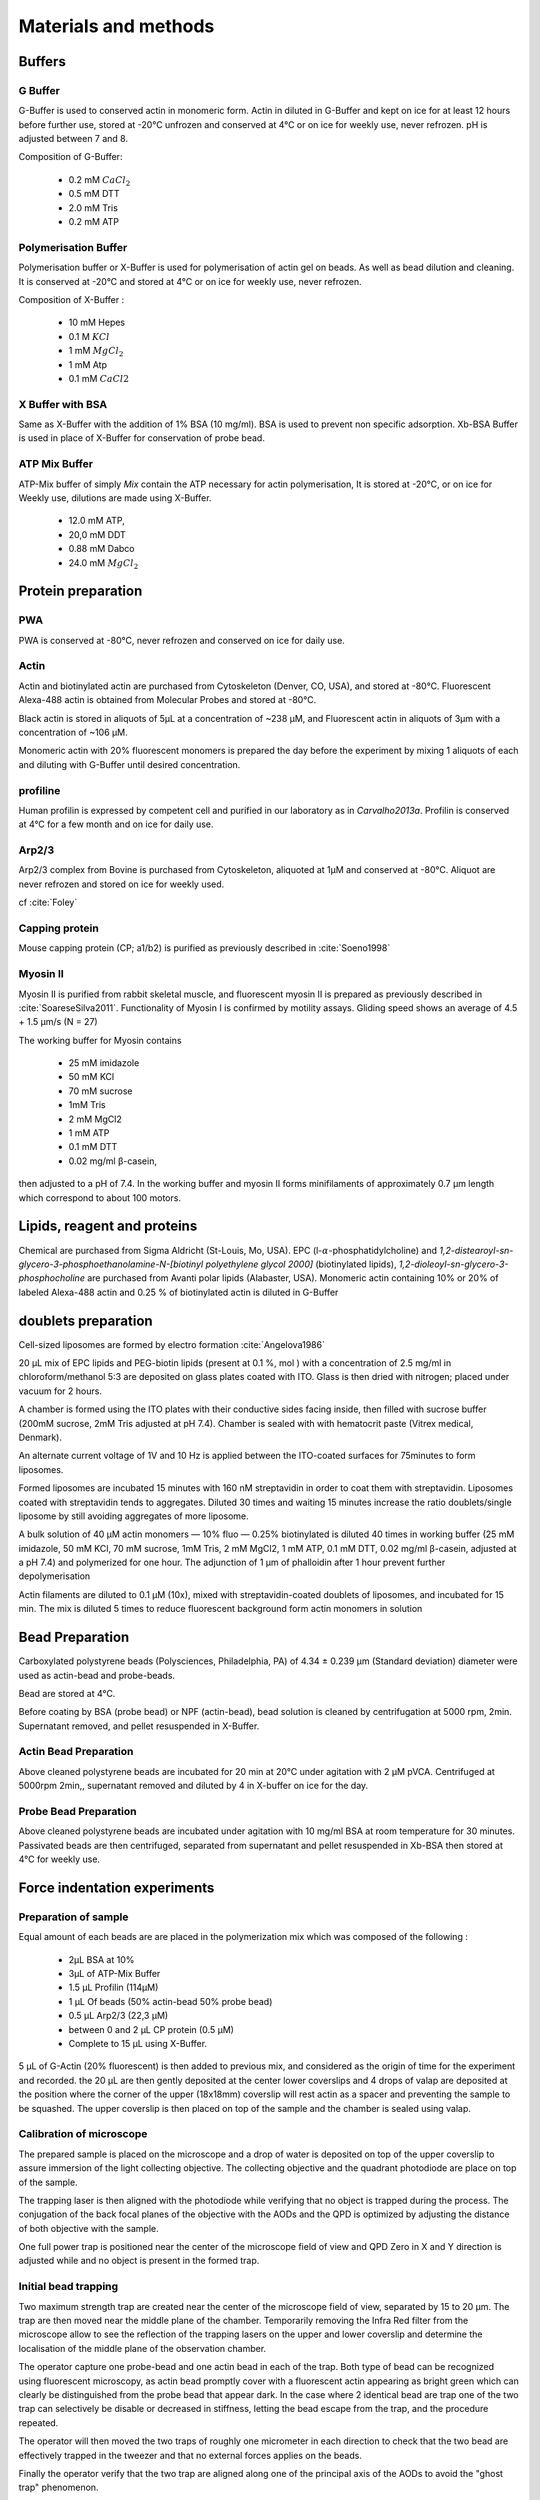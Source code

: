 .. part2

.. _m_et_m:

Materials and methods
#####################
.. 1

Buffers
*******
.. 2

G Buffer
========
.. 3

G-Buffer is used to conserved actin in monomeric form. Actin in diluted in
G-Buffer and kept on ice for at least 12 hours before further use, stored at
-20°C unfrozen and conserved at 4°C or on ice for weekly use, never refrozen.
pH is adjusted between 7 and 8.

Composition of G-Buffer:
     
    - 0.2 mM :math:`CaCl_2`
    - 0.5 mM DTT
    - 2.0 mM Tris
    - 0.2 mM ATP

Polymerisation Buffer
=====================
.. 3

Polymerisation buffer or X-Buffer is used for polymerisation of actin gel on
beads. As well as bead dilution and cleaning.  It is conserved at -20°C and
stored at 4°C or on ice for weekly use, never refrozen.

Composition of X-Buffer :

    - 10 mM Hepes
    - 0.1 M :math:`KCl`
    - 1 mM :math:`MgCl_2`
    - 1 mM Atp
    - 0.1 mM :math:`CaCl2`


X Buffer with BSA
=================
.. 3

Same as X-Buffer with the addition of 1% BSA (10 mg/ml). BSA is used to prevent
non specific adsorption. Xb-BSA Buffer is used  in place of X-Buffer for
conservation of probe bead.

.. _atp_mix_buffer:

ATP Mix Buffer
==============
.. 3

ATP-Mix buffer of simply `Mix` contain the ATP necessary for actin polymerisation,  It is stored at -20°C, or on ice for Weekly use, dilutions are made using X-Buffer.

    - 12.0 mM ATP,
    - 20,0 mM DDT
    - 0.88 mM Dabco
    - 24.0 mM :math:`MgCl_2` 

.. todo:
    Echange Actine ?


Protein preparation
*******************
.. 2

PWA
===

PWA is conserved at -80°C, never refrozen and conserved on ice for daily use.

Actin
=====
.. 3

Actin and biotinylated actin are purchased from Cytoskeleton (Denver, CO, USA), and stored at -80°C.
Fluorescent Alexa-488 actin is obtained from Molecular Probes and stored at -80°C. 

Black actin is stored in aliquots of 5µL at a concentration of ~238 µM, and
Fluorescent actin in aliquots of 3µm with a concentration of ~106 µM.

Monomeric actin with 20% fluorescent monomers is prepared the day before the
experiment by mixing 1 aliquots of each and diluting with G-Buffer until
desired concentration.


profiline
=========
.. 3

Human profilin is expressed by competent cell and purified in our laboratory as
in `Carvalho2013a`.  Profilin is conserved at 4°C for a few month and on ice
for daily use.
    

.. Wild-type human profilin in pMW expression vector is transformed into Rosetta
.. 2(DE3) pLysS and expressed in 2 l of LB plus antibiotics overnight at 308C with
.. 1 mM isopropyl thiogalac- topyranoside (IPTG). Cells are lysed and sonicated in
.. 50mM Tris-Cl pH 7.5, 50 mM sucrose, 10 mM EDTA, 5 mM DTT, 1 mM
.. phenylmethanesulfonylfluoride (PMSF), 2 M urea and complete EDTA-free protease
.. inhibitor cocktail (Roche), then centrifuged at 100 000g for 1 h. Supernatants
.. are collected and bound to DEAE- 52 cellulose beads for 1 h. Flow through
.. containing profilin is dia- lyzed against 20 mM Tris-Cl pH 8.0, 20 mM KCl, 1 mM
.. EDTA and centrifuged for 20 min at 100 000g. Supernatants are filtered through
.. a 0.2 mm filter and purified by size exclusion over a HiPrep 16/60 Sephacryl
.. S-200 HR column in the dialysis buffer. Profilin is collected and again
.. purified over the Superdex 75 column in the same buffer. Profilin is stored at
.. 4°C.

Arp2/3
======
.. 3

Arp2/3 complex  from Bovine is purchased from Cytoskeleton, aliquoted at 1µM
and conserved at -80°C.  Aliquot are never refrozen and stored on ice for
weekly used.


cf :cite:`Foley`

Capping protein
=================
.. 3

Mouse capping protein (CP; a1/b2) is purified as previously described in :cite:`Soeno1998`

Myosin II
=========
.. 3

Myosin II is purified from rabbit skeletal muscle, and fluorescent myosin II is
prepared as previously described in :cite:`SoareseSilva2011`. Functionality of
Myosin I is confirmed by motility assays. Gliding speed shows an average of 4.5
+ 1.5 µm/s (N = 27)

The working buffer for Myosin contains 

    - 25 mM imidazole
    - 50 mM KCl
    - 70 mM sucrose
    - 1mM Tris
    - 2 mM MgCl2
    - 1 mM ATP
    - 0.1 mM DTT
    - 0.02 mg/ml β-casein,

then adjusted to a pH  of 7.4.
In the working buffer and myosin II
forms minifilaments of approximately 0.7 µm length which correspond to about 100
motors. 

Lipids, reagent and proteins
****************************
.. 2

Chemical are purchased from Sigma Aldricht (St-Louis, Mo, USA). EPC (l-:math:`\alpha`-phosphatidylcholine) and `1,2-distearoyl-sn-glycero-3-phosphoethanolamine-N-[biotinyl polyethylene glycol 2000]` (biotinylated lipids), `1,2-dioleoyl-sn-glycero-3-phosphocholine` are purchased from Avanti polar lipids (Alabaster, USA).
Monomeric actin containing 10% or 20% of labeled Alexa-488
actin and 0.25 % of biotinylated actin is diluted in G-Buffer 



doublets preparation
********************
.. 2

Cell-sized liposomes are formed by electro formation :cite:`Angelova1986`

20 µL mix of EPC lipids and PEG-biotin lipids (present at 0.1 %, mol ) with a
concentration of 2.5 mg/ml in chloroform/methanol 5:3 are deposited on glass
plates coated with  ITO. Glass is then dried with  nitrogen; placed
under vacuum for 2 hours.

A chamber is formed using the ITO plates with their conductive sides facing
inside, then filled with sucrose buffer (200mM sucrose, 2mM Tris adjusted at pH
7.4). Chamber is sealed with with hematocrit paste (Vitrex medical, Denmark).

An alternate current voltage of 1V and 10 Hz is applied between the ITO-coated
surfaces for 75minutes to form liposomes.

Formed liposomes are incubated 15 minutes with 160 nM streptavidin in order to
coat them with streptavidin. Liposomes coated with streptavidin tends to aggregates. 
Diluted 30 times and waiting 15 minutes increase the ratio doublets/single liposome by still avoiding aggregates of more liposome.

A bulk solution of 40 µM actin monomers — 10% fluo — 0.25% biotinylated is
diluted 40 times in working buffer (25 mM imidazole, 50 mM KCl, 70 mM sucrose,
1mM Tris, 2 mM MgCl2, 1 mM ATP, 0.1 mM DTT, 0.02 mg/ml β-casein, adjusted at a
pH 7.4) and polymerized for one hour. The adjunction of 1 µm of phalloidin
after 1 hour prevent further depolymerisation

Actin filaments are 
diluted to 0.1 µM (10x), mixed with streptavidin-coated doublets of
liposomes, and incubated for 15 min. The mix is diluted 5 times to reduce fluorescent background form actin monomers in solution 

.. _bead_preparation:

Bead Preparation
****************
.. 2

Carboxylated polystyrene beads (Polysciences, Philadelphia, PA) of 4.34 ± 0.239
μm (Standard deviation) diameter were used as actin-bead and probe-beads.

Bead are stored at 4°C.

Before coating by BSA (probe bead) or NPF (actin-bead), bead solution is
cleaned by centrifugation at 5000 rpm, 2min. Supernatant removed, and pellet
resuspended in X-Buffer.



Actin Bead Preparation 
=======================
.. 3

Above cleaned polystyrene beads are incubated for 20 min at 20°C under
agitation with 2 μM pVCA. Centrifuged at 5000rpm 2min,, supernatant removed and
diluted by 4 in X-buffer on ice for the day.


Probe Bead Preparation
======================
.. 3

Above cleaned polystyrene beads are incubated under agitation
with 10 mg/ml BSA at room temperature for 30 minutes. Passivated beads are then centrifuged, separated from supernatant and pellet resuspended in Xb-BSA then stored at 4°C for weekly use.


.. _force-indentation-experiments:

Force indentation experiments
*****************************
.. 2

Preparation of sample 
======================
.. 3


Equal amount of each beads are are placed in the polymerization mix which was
composed of the following : 

    - 2µL BSA at 10%
    - 3µL of ATP-Mix Buffer
    - 1.5 µL Profilin (114µM)
    - 1 µL Of beads (50% actin-bead 50% probe bead)
    - 0.5 µL Arp2/3 (22,3 µM)
    - between 0 and 2 µL CP protein (0.5 µM)
    - Complete to 15 µL using X-Buffer.
    
5 µL of G-Actin (20% fluorescent) is then added to previous mix, and considered
as the origin of time for the experiment and recorded. the 20 µL are then gently deposited
at the center lower coverslips and 4 drops of valap are deposited at the
position where the corner of the upper (18x18mm) coverslip will rest actin as a spacer
and preventing the sample to be squashed. The upper coverslip is then placed on
top of the sample and the chamber is sealed using valap.

.. _laser_calibration:

Calibration of microscope
=========================
.. 3

The prepared sample is placed on the microscope and a drop of water is
deposited on top of the upper coverslip to assure immersion of the light
collecting objective. The collecting objective and the quadrant photodiode are
place on top of the sample.

The trapping laser is then aligned with the photodiode while verifying that no
object is trapped during the process. The conjugation of the back focal planes
of the objective with the AODs and the QPD is optimized by adjusting the
distance of both objective with the sample. 

One full power trap is positioned near the center of the microscope field of
view and QPD Zero in X and Y direction is adjusted while and no object is
present in the formed trap.

Initial bead trapping
=====================
.. 3

Two maximum strength trap are created near the center of the microscope field
of view, separated by 15 to 20 µm. The trap are then moved near the middle
plane of the chamber. Temporarily removing the Infra Red filter from the
microscope allow to see the reflection of the trapping lasers on the upper and
lower coverslip and determine the localisation of the middle plane of the
observation chamber.

The operator capture one probe-bead and one actin bead in each of the trap.
Both type of bead can be recognized using fluorescent microscopy, as actin bead
promptly cover with a fluorescent actin appearing as bright green which  can
clearly be distinguished from the probe bead that appear dark. In the case
where 2 identical bead are trap one of the two trap can selectively be disable
or decreased in stiffness, letting the bead escape from  the trap, and the
procedure repeated.

The operator will then moved the two traps of roughly one micrometer in each
direction to check that the two bead are effectively trapped in the tweezer and
that no external forces applies on the beads. 

Finally the operator verify that the two trap are aligned along one of the
principal axis of the AODs to avoid the "ghost trap" phenomenon. 

Indentations
============
.. 3

The operator set the parameter of the experiment in the software: 

    - Average bead radius, 
    - Approach/Retraction Speed.
    - Resting Time
    - Laser Power

For each pairs of actin/probe bead pairs, the initial minimum approach distance
of the traps is set to 5 to 8 µm then a single indentation cycle is done. If
the maximum measured force between the two beads is not higher than 8 to 10 pN,
the minimum approach distance is reduced by 0.25 to 1 µm and the procedure
repeated. One the maximum achieved forced is in the 10-15pN range the
indentation experiment is automatically repeated from up to 10 times. Before
each indentation the software automatically does a "scan" of each bead to
correct for the trapping stiffness inferred from the bead radius. It then
perform an indentation cycle: 

    - Approach Probe trap at constant speed until the minimal approach distance.
    - Rest for the required time
    - retract Probe trap until initial position at constant speed
    - repeat after a few second if requested.

During this cycle the deflection of the laser induced by the probe-bead and
actin bead are recored byte QPD.

After a indentation cycle is done the experimenter can try to perform the
indentation on the actin-bed from another direction, or release the actin bead
on proceed with a new one.

In the case where the indented actin network show sign of inhomogeneity or
symmetry breaking, the experiments are marked not taken into account for
further analysis.

The date and time of each indentation cycle is recorded to extract the time of
polymerisation for each sample.

.. _bead-move:

.. figure:: /figs/beed_move.png
    :alt: indent experiment
    :width: 50%

    Schematic of indentation experiment. On the left is the actin-bead, covered
    with actin, in the static trap, on the right the probe-bead in the mobile
    trap. At the brining of experiment (A) the probe bead is situated far from
    the actin bead. During the approach phase (I) the moving trap approach
    toward the static trap at 10µm/sec until it reached the minimal approach
    distance (B). The moving trap stay at the minimal approach distance for
    3sec (II), which constitute the relaxation phase.C) The actin gel are
    relaxed, the distance between bead is smaller than on B. III) the moving
    trap retract at 10 µm/sec back to its initial position.




.. _time_shared_ot:

Time Shared Optical Trap
************************
.. 2


Optical  trap are build on an inverted microscope (Olympus, IX71) equiped with
a fluorescence (200W mercury lamp, Osram, Munich, Germany) sample is observed
through a 60X water immersion objective of numerical aperture 1.2, from Olympus, that also
serve at entry point for the laser of the optical tweezer.  Optical tweezer is
done with an infrared fiber laser (:math:`\lambda=1064nm`, YLP-1-1064, IPG,
Germany). X, Y positioning and stiffness of the trapping force are controlled
by 2 Accousto Optic Deflectors (AODs, AA-Optoelectronics, France) Conjugated
with the back focal plane of the objective by IR lenses telescope (Thorlabs).
Multiple traps can be achieved by switching the position of the laser between
multiple positions within an amount of time in the order of 5 µs, and resting
on each position 20+ µs. 

The phenomenon of ghost trap can be avoid by automatically aligning the trap on
one of the AOD axis or decreasing the laser power to zero during each
transition but doubling the required transition between position time. 

Refracted light by the trapped sample are collected by a 40X (N.A:0.9, Olympus)
water immersion objective and focused on a quadrant photodiode (QPD) conjugated
with the back focal plane of the light collection objective. Signal from the
QPD (:math:`\Delta X, \Delta Y` and :math:`\Sigma`) are sampled at 500kHz, by a Digital
To Analogic Aquisition card (NI PCIe-6363, National Instruments, Austin,
Texas), controlled using a custom Labview software (National Instruments)
coupled with Matlab (Mathworks, Natick, MA). Raw signal is reduced by binning
of 10 to mean and standard deviation for further processing.

The trap stiffness is inferred from bead radius, laser power, number of present
traps and control experiment data. In control experiment the trap stiffness is
calibrated using the power spectral density of trap beads, and was determined
to be as high as 34 pN/µm at full laser power (119mW) for a single trap.

Coarse positioning of the sample is done through a pair if micrometer precision
screw capable of translating the microscope stage in X and Y.  Finer
positioning in X,Y and Z direction are done with the help of 3D piezzo with an
accessible range of 80 µm in each direction and a sub-micrometer accuracy.  


Oocyte
******
.. 2

Oocyte obtention
================
.. 3

Get help from Maria

Oocytes were collected from XX week old mice (WT), fmn2-/- as previously described.....

.. _oocyte_preparation:

Oocyte preparation
==================
.. 3

Live oocytes were embedded in a collagen gel to reduce movement of the overall
cell during measurements.


Collagen gel was made by mixing the following component 

    - M2 medium (33.5μL)
    - 1X PBS (10 μL)
    - NaOH (1M, 0.9 μL)
    - collagen (3.6 mg/mL, 55.6 μL) 

Which gate a final concentration of collagen of 2 mg/ml in 100 μL, and pH was
checked to be around 7.4. 

20 µL of the collagen solution was deposited on a coverslip. Before full
polymerisation of the collagen,  and 3 to 8 oocyte where deposited inside the
droplet separated from each other by tens of micrometers. 

Droplet is then covered with another coverslip. Dow Corning vacuum grease is
used both as a spacer and seal to minimize evaporation. The sample is left to
polymerize in a humid environment at 37°C for 30 minutes.

Optical trap laser is then calibrated as in :ref:`laser_calibration`.


.. _passive_microrheology:

Passive Microrheology
*********************
.. 2

Passive microrheology was performed on vesicle  present prepared in oocyte. To
do so, vesicle present in :ref:`prepared oocyte <oocyte_preparation>` were
trapped using a :ref:`single optical trap <time_shared_ot>`.

After :ref:`Laser Calibration <laser_calibration>`, one of the oocyte is
brought into the field of view of the microscope and the oocyte is move until
nucleus is into view and in microscope focal plane. The optical tweezer is
positioned on a vesicle and set to a low power (1mW)  and is used only to
record the spontaneous motion of the endogenous vesicle for 10 seconds without
trapping them.  The recorded trajectory are hereafter restricted to a
displacement of 500nm to stay in the linear regime of the photodiode.

Bright field picture of the sample is automatically taken before and after each
passive microrheology measurement.

From the recorded displacement the power spectral density of the vesicle displacement is calculated.

After performing passive microrheology measurement, :ref:`active microrheology
measurement <active_microrheology>` are made on the same vesicle.


.. _active_microrheology:

Active Microrheology
********************
.. 2

Active microrheology was performed on vesicle present on prepared oocyte.
Active microrheology was done on the same vesicle than :ref:`passive rheology
measurement <passive_microrheology>`. 

Oocyte :ref:`previously prepared <oocyte_preparation>` are put inside
microscope field of view with the focal plane passing through the nucleus. A
vesicle is selected and the trapping later is positioned on it at maximum
trapping power (:math:`~120 mW`). A series of sinusoidal displacement (:math:`u`) of known
amplitude, frequency and direction are then applied to the trapping tweezer while the
force (:math:`F`) exerted on endogenous vesicle is recorded by the QPD. 

In our experiments, the applied displacement had an amplitude :math:`\pm 1 \mu
m`.  The frequencies of the applied displacement were selected to be
exponentially spaced from 1Hz, to 50kHz. Each sinusoidal displacement duration
was chosen to be at minimum 500ms or 8 periods. 

For each frequency the response function of the material can be computed by
dividing the displacement by the force at given frequency.






.. Indentation experiment
.. **********************
.. 2

.. To determine the mechanical properties of an actin gel growing on bead as used
.. in motility assay, I used an indentation assay close to what can be done using
.. Atomic Force Microscopy. In this part I will describe the different choice I
.. made for the experiments parameters and the reason behind them. 
.. 
.. The indentation assay consist in using a passivated bead as a probe.
.. Approaching this probe from the sample with known trajectory, and speed while
.. recording the force exerted on the sample allow to get the force displacement
.. graph which is characteristic from the material.


.. Description of protocol
.. ^^^^^^^^^^^^^^^^^^^^^^^

.. The indentation experiment is done as follow. 
.. In the actin polymerisation buffer, two population of beads are mixed: 
.. 
..     - Bead covered with an activator of nucleation of actin polymerisation (hereafter referred to as "actin-beads"
..     - Passivated bead (refer hereafter as probe bead)
.. 
.. Once mixed together in the polymerisation buffer the actin-bead grows an actin
.. network. Using actin monomers solution mixed with a small amount of fluorescent
.. actin make the actin network visible using epi-fluorescence. Thus the actin
.. bead can be differentiated from the probe bead from simple observation.  Using
.. bright field microscopy both kind of beads can bee seen whereas only actin bead
.. are visible when observing in the fluorescent wavelength of actin.

.. As described in section [...] the experimental setup used is equipped with time
.. shared optical trap thus allowing to get multiple optical trap at the same time
.. in the sample.  To perform the indentation experiment two traps need to be
.. placed in the sample in each of which one of the two kind of bead need to be
.. trapped.
.. 
.. To avoid initial interaction between the probe bead and the actin
.. bead before the beginning of the experiment the initial distance of the trap
.. should be placed sufficiently far away from each other, usually a distance of
.. roughly 20µm was used. Both trap were usually set to their maximum trap stiffness.
.. 
.. Once trap are in position one bead of each kind is trapped. And moved into the
.. experimental chamber to check that they are both freely floating in the medium
.. and to place them away of any other bead that could interfere with the
.. measurement during the experiments.
.. 
.. Then the probe bead will be approached at constant speed toward the actin-bead,
.. eventually indenting the actin network while the exerted forced recorded on the
.. actin bead increase.
.. 
.. The probe bead will then be stopped close to the actin bead for a few seconds
.. letting some time to the network to relax, and usually accompanied with a
.. decrease of force on the actin bead. 
.. 
.. The probe bead then retract to it's initial position at the same speed it was
.. approached.
.. 
.. The sequence can then be repeated a few time on the same bead couple.
.. 
.. 
.. It should be noted that this system have several particularly: The measurement
.. are effectuated on a dynamic system, while the actin network on the actin bead
.. is polymerising. It has been show previously that only  in the right conditions
.. of Arp2/3 and CP concentration :cite:`Kawska2012` a dense gel is formed around
.. the bead and is both able to generate and accumulate enough stress for a
.. certain time until symmetry is broken. As it is such condition that are mostly
.. relevant I choose to do experiment only near theses condition. 

.. .. todo::
..     - describe the biochemical condition here.
.. 
.. The symmetry breaking time of theses system also strongly depend on the
.. diameter of the diameter of the used polystyrene beads. In system with higher
.. curvature, the accumulation of stress is faster, leading to time before
.. symmetry breaking to quick to get mechanical measurement. A bead diameter of
.. ~4.5 µm diameter allow symmetry breaking to start occurring around 20 minutes
.. after triggering actin polymerisation, and allowing up to 40 minutes to perform
.. many indentation on the same sample. Moreover a smaller bead diameter in our
.. case practically suffers from the being too close to the diameter of the laser
.. waist we used, leading to a poor linear relation between the bead displacement
.. and the laser deflection. (cf chap1)
.. 
.. .. todo::
..     - argue against bigger beads.

.. Selection of diameter for probe bead.
.. ^^^^^^^^^^^^^^^^^^^^^^^^^^^^^^^^^^^^^
.. 
.. The selection of the bead diameter is a interesting parameter to vary in order
.. to test different models for the indented materials. Indeed, having a prob bead
.. much smaller (or bigger) than the actin bead could be used to test the same
.. model in a sphere-plan or plan-sphere approximation instead of a plan-plan or
.. sphere-sphere approximation. Practically the use of probe and actin-bead of
.. different size lead to impossibility of achieving high indentation force, and
.. the lost of one of the bead while performing the experiment.
.. 
.. To understand the reason, one need to get slightly back at the exact point
.. where the bead is trapped in the Gaussian beam. Besides being attracted near
.. the laser waist, the particle — here the bead — is affected by other forces
.. that will affect it exact position of equilibrium. In our case, the particle
.. is affected by its weight and by the radiation pressure exerted by the laser.
.. Both being different depending on the bead diameter, this will lead to bead of
.. each diameter lying at equilibrium on a slightly different focus plane in the
.. microscope chamber.
.. 
.. The non-alignment of the bead in the same plane lead to the force between the
.. two bead having a component along the direction of propagation of the light,
.. which is the direction in which the trap stiffness is the weaker. Hence the use
.. of bead of different size hinder the experiment by weakening the ability to
.. hold both bead in the trap during the indentation experiment. Measuring the
.. difference in distance in the Z direction (perpendicular to observation plane)
.. is also challenging, which is another factor which would prevent the correct
.. determination of the distance between bead center.
.. 
.. For those reason we decided to use identical beads for actin growth and as
.. probe bead. Only the surface treatment would differ to prevent actin
.. polymerisation and sticking on probe bead.

.. .. figure:: /figs/otm.png
..     :width: 70%
.. 
..     A bigger bead will be trapped higher in the optical tweezer. The forced
..     exerted between the two bead by the intermediate of the actin network
..     growing on the actin bead will be along the direction between the two
..     center. It decomposes along the observation plane (green arrows), direction
..     along which the trapping is strong, and along the orthogonal direction (red
..     arrow) along which the trapping is weak. Further approach of the two bead
..     would lead to one of the bead escaping the trap.


.. Positioning and first trapping of bead
.. ^^^^^^^^^^^^^^^^^^^^^^^^^^^^^^^^^^^^^^
.. 
.. Once mixed in the microscope chamber, one bead of each kind need to be trapped.
.. The solution chosen to be able to distinguish the probe bead from the actin
.. bead was to use fluorescently labeled actin (Alexa 488, green). A thin layer of
.. actin network forming quickly on the surface covered with an activator of actin
.. nucleation using epifluorescence the experimenter can quickly distinguish both
.. kind.  Bright field can be used when discriminating the beads is no longer
.. necessary.
.. 
.. It should be noted that long  exposition to fluorescence need to be avoided as
.. an over exposition of fluorescent actin to UV light seem to deteriorate the
.. network and can lead to earlier symmetry breaking, or degradation of the actin
.. network.
.. 
.. In our particular case, because of the use of one accousto optic deflector for
.. each of the direction, we decided to always perform the experiments with the
.. two trap aligned along the X axis to avoid the phenomenon of ghost trap due to
.. the slight delay in position switching between the two AODs. The alternative
.. would have lead to a decrease the apparent maximal trap stiffness achievable
.. for each of the tweezer.
.. 
.. We then dispose of two traps, that are aligned along the X axis, at initial
.. position they are separated from a sufficient distance for the probe bead to
.. already interact with the actin network polymerising on the actin bead. The
.. actin bead can be discriminated from the probe bead by using fluorescent and
.. lie in what will hereafter be the static trap wile the probe bead is stationed
.. in what will be referred to as the moving trap.
.. 
.. To check that the only force exerted on the trapped bead are from the tweezer
.. themselves, the chamber is before each experiment moved in the three direction,
.. and it should be checked that no important force are detected on each of the
.. bead. It should be noted that especially at low capping concentration where
.. long filament are supposed to escape from the actin-bead, the procedure lead to
.. bead moving with the microscope stage, hinting for an adhesion between the
.. actin been and the chamber. In such a case the rest of the experiment was not
.. performed and another couple of actin-bead/probe-bead was selected.

.. Approach at constant speed
.. ^^^^^^^^^^^^^^^^^^^^^^^^^^
.. 
.. We are now certain that we are in presence of a actin bead trapped in the
.. tweezer free from any other external forces, and a probe bead situated
.. relatively far (~15-20µm) from the actin bead. 
.. 
.. To probe the mechanical property we will now effectuate a indentation at
.. constant speed, followed by a resting phase and finally a retraction. A few
.. parameters can be varied fro theses 3 phases.
.. 
..     - initial distance between beads
..     - speed of the approach
..     - condition to stop the approach.
..     - Time for resting phase
..     - speed of retracting phase.
.. 
.. Additionally we can investigate which of the two trap should be set in motion
.. to perform the indentation protocol. We settled on having the probe bead in
.. motion for avoid potential variability in drag effect due the grown actin
.. network.
.. 
.. 
.. To select the range of parameter we will use we should take into account a few
.. considerations.
.. 
..     - The system is dynamic and polymerising, we should perform an indentation
..       experiment sufficiently fast for the properties of the system not to
..       change during the probing.
.. 
..     - Ideally we would like to repeat the indentation a few times without the
..       properties of the system to change to much, in order to get enough
..       statistic.
.. 
..     - The system is viscoelastic, the speed at which we indent will determine
..       Wether the dominant effect we see is due to the elastic behavior, or
..       viscous behavior.
.. 
.. In order to be able to repeat the approach-retraction cycle, it is important to
.. keep the bead in the trap. With the trap stiffness achievable by the optical
.. tweezer used, we found that force higher to 15-20 pN would lead to bead
.. escaping the trap.
.. 
.. One possibility to avoid loosing bead from the trap would be stop approaching
.. the bead using a force feedback and a threshold.  Unfortunately, the increase
.. of force is too quick for our system, and using force feedback revel to be an
.. unsuccessful methods.  We then decided to manually set the end of approach
.. condition at a fixed distance between bead center.
.. 
.. We choose to indent at a speed of 10 µm/s with a resting phase of 3s and a
.. retraction to initial position at the same speed than the approach. Knowing
.. that the initial distance between beads is between 15µm and 20µm, this lead to
.. a duration of one approach-resting-retraction of 6 to 10 seconds allowing a few
.. repetition of indent. 
.. 
.. As for the condition, it was chosen on a per-cycle basis at the liberty of the
.. experimenter, indeed as we will see in the result section, the growing on the
.. dense gel on the bead surface is dependant both on time and biochemical
.. condition. Practically, the minimal approach distance was set to 8-9 µm, an
.. approach cycle done, and then minimal approach distance decrease stepwise by
.. 0.5 micron until the peak force near 15 pN, then approach cycle were repeated
.. without decreasing the minimal approach distance. :num:`Fig #bead-move`.
.. 
.. 
.. 
.. 
.. From the position of the trap as a function of time, and the position on each
.. bead in their respective trap, we can deduce the position of the bead with
.. respect to each other. Knowing the that maximum force that will be exerted on
.. our sample is in the order of 10 to 15 pN, an that the stiffness of our traps
.. exceed the 100pN/µm, we can deduce that, bead center will not move from the
.. trap center from more than 100nm, otherwise they will escape the trap and the 
.. full indentation cycle will not finish.
.. 
.. The initial distance between bead center is of 20µm, and experimentally
.. distance between bead surface always stayed more than 10 times this
.. displacement. On first order we can then consider that the distance between
.. bead center is the distance between the trap. In the rest of the manuscript,
.. unless specified otherwise, we use the two interchangeably, nonetheless the
.. displacement of the bead in their respective trap was taken into account in the data analysis.
.. 
.. Measurement of force on Sample
.. ^^^^^^^^^^^^^^^^^^^^^^^^^^^^^^
.. 
.. We have seen in previous section that the distance between bead was controlled. To get the force-distance graph, we still need to record the force exerted between the two beads. 
.. 
.. For this finality, a QPD is placed on the back focal plane of the light
.. collecting objective. The displacement of the light collected on this QPD is
.. proportional to the displacement of the trapped sample. Thus by knowing the
.. trap stiffness, and calibrating the photodiode one can measure the force
.. exerted the sample. The photodiode being sufficiently fast, using time-shared
.. optical trap, one could even measure the forced exerted on the sample in each
.. of the traps, as long as the timescale at which the photodiode respond is
.. faster than the characteristic at which the time-shared trap are switching.
.. 
.. This allowed us to record the forced exerted both on the actin bead in the
.. static trap, and on the probe bead on the mobile trap. As the two beads, except
.. their interaction between each other are floating free in the medium, both
.. force measurement should give the same values. 
.. 
.. Though, due to non uniformity of efficiency of AOD on the sample and delicate
.. optical conjugation of the QPD with the back focal plane of the objective, the
.. force measurement on a mobile trap is highly biased by the movement of the trap
.. and lead to unreliable signal. Hence the force between exerted thought the
.. network between the two beads was always measured by the recording on the actin
.. bead which trap stays static.



.. .. fitting
.. 3D fitting
.. **********
.. 
.. In the third system I studied, liposomes doublets, determining the  geometrical
.. parameter necessary to get information on the biological was extremely
.. experimenter dependant when analysing the data.  
.. 
.. As the doublets we study are free floating in solution, and we observe their
.. evolution thought time, their rotation in space made their study particularly
.. challenging.  Indeed that traditional microscopy only give access to specific
.. image on a particular plane.  Thus we decided to use confocal microscopy to
.. reconstitute the doublets in 3D. Even though tradition contact angle
.. measurement technique as used in :cite:`Maitre2012b` require image that contain
.. equatorial plan of both liposomes.
.. 
.. As liposomes have a spherical shape, and that by using fluorescent component we
.. can label part of the system,  we decided to develop our own numerical method
.. to reconstitute the geometrical parameters.
.. 
.. 
.. .. figure:: /figs/doublets-parameters.png
..     :alt: doublets parameters
.. 
..     Liposomes doublets parameters in (one of) the equatorial planes.  Each of
..     The two liposomes `A` and `B` are separated by the interface `i` also
..     spherical.  The center of each of the three different spherical membrane
..     portion are noted :math:`C_x`.  On the upper left part of the schema are
..     represented the tangent to the three membranes at the contact point. We use
..     :math:`\theta` as the contact angle that can be subdivided into
..     :math:`\theta_1` and :math:`\theta_2`  angle between the tangent at one
..     liposomes and the tangent at the interface. The position of the Two
..     doublets center in X,Y,Z as well as the two liposomes radius represent the
..     height parameters we are interested in.
.. 
.. We should note that the system get one supplementary degree of freedom or
.. parameter characterising its internal geometry which is the radius of the inner
.. interface. We do not discuss adding this fit parameter to the model.
.. 
.. Finding a single liposome
.. ^^^^^^^^^^^^^^^^^^^^^^^^^
.. 
.. To understand how the fitting of doublets works we will focus on doing the same
.. process on a single liposomes in a 2D plane with three parameter : position in
.. the center in X and Y,as well as radius. The principle can be extended to
.. adjust for extra dimensions (Z, time, wavelenght) and parameter (thickness of
.. cortex, asymmetry). 
.. 
.. Experimentally liposomes are observed using fluorescently labeled component, in
.. particular we used a GFP labeled actin and streptavidine that will be imaged
.. using a inverted microscope. In the observation plane, the liposomes formed
.. using fluorescently labeled streptavidine will form a bright ring of given
.. thickness.  When imaging the actin shell — assuming the actin shell is of
.. homogeneous thickness around the liposomes — will also manifest as a fluorescent ring.
.. 
..     In the case where the membrane is marked, the radius of liposome will be
..     the median radius of the ring. 
.. 
..     In the case of actin shell, when the thickness of the actin shell is bigger
..     compared the resolution limit of our method, then the liposome radius
..     should be taken as the inner radius of the ring
.. 
.. 
.. .. figure:: /figs/modl-2d-doublet.png
..     :alt: liposome Model
.. 
..     Left : A simulation of liposome fluorescent of an uniform shell or
..     membrane. 
..     Middle: Same Image Adding gaussian noise to simulate a plane from
..     a confocal Z-stack. 
..     Right: Fluorescently labelled Liposome in fluorescent External Buffer 
..     and non fluorescent medium.
.. 
.. 
.. 
.. .. figure:: /figs/corrfun-noise-.png
..     :alt: liposome Model
.. 
.. 
.. 
.. 
.. 
.. 
.. 
.. 
.. 
.. 
.. 
.. 
.. 
.. 
.. 
.. 
